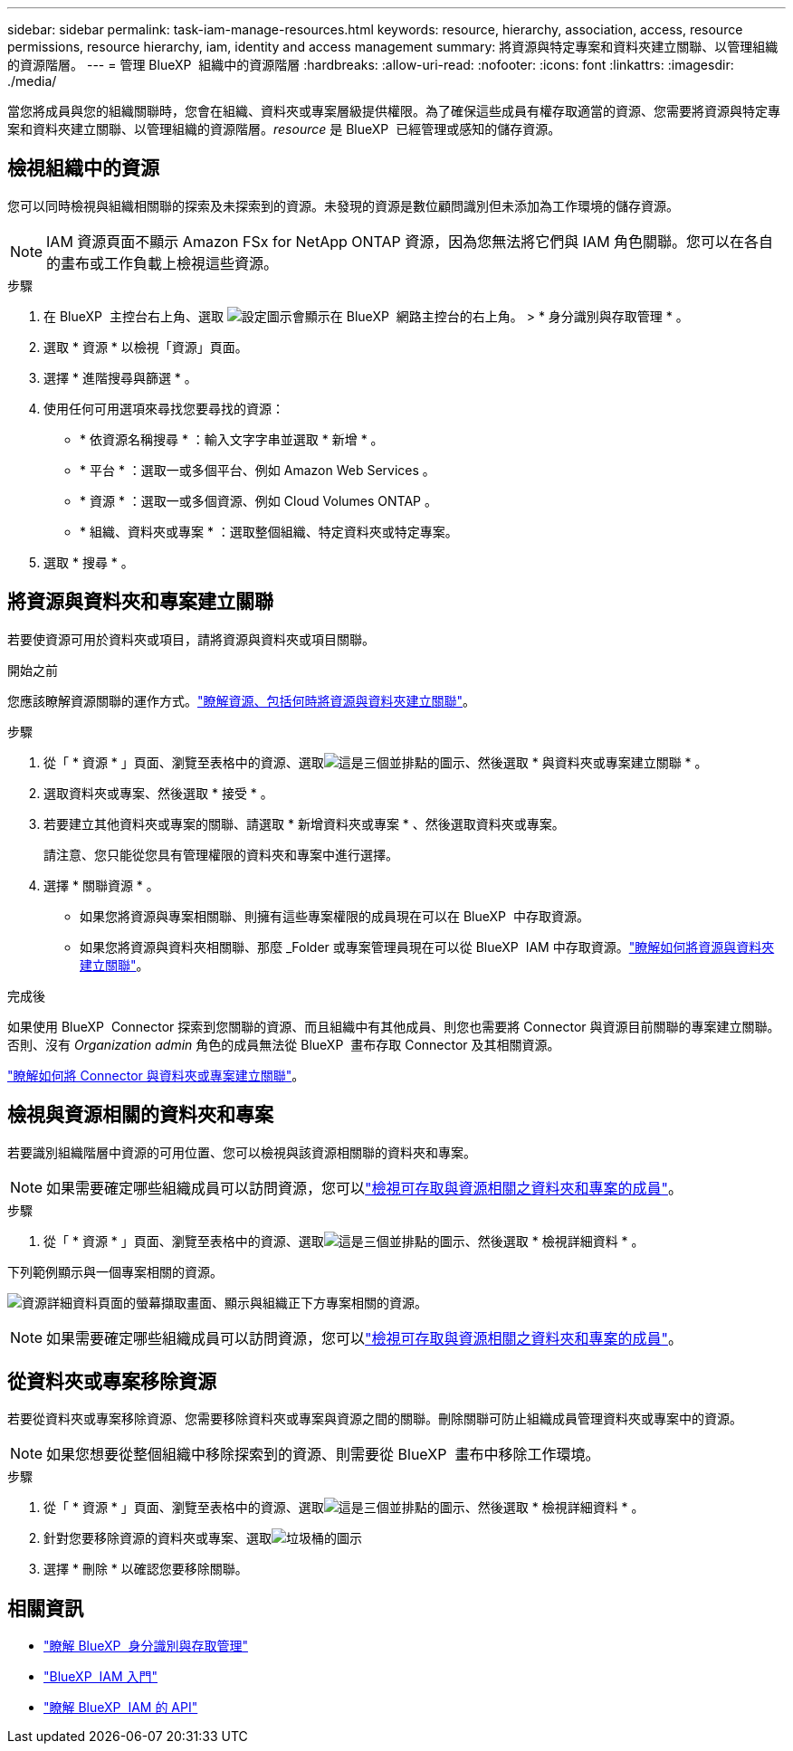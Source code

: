---
sidebar: sidebar 
permalink: task-iam-manage-resources.html 
keywords: resource, hierarchy, association, access, resource permissions, resource hierarchy, iam, identity and access management 
summary: 將資源與特定專案和資料夾建立關聯、以管理組織的資源階層。 
---
= 管理 BlueXP  組織中的資源階層
:hardbreaks:
:allow-uri-read: 
:nofooter: 
:icons: font
:linkattrs: 
:imagesdir: ./media/


[role="lead"]
當您將成員與您的組織關聯時，您會在組織、資料夾或專案層級提供權限。為了確保這些成員有權存取適當的資源、您需要將資源與特定專案和資料夾建立關聯、以管理組織的資源階層。_resource_ 是 BlueXP  已經管理或感知的儲存資源。



== 檢視組織中的資源

您可以同時檢視與組織相關聯的探索及未探索到的資源。未發現的資源是數位顧問識別但未添加為工作環境的儲存資源。


NOTE: IAM 資源頁面不顯示 Amazon FSx for NetApp ONTAP 資源，因為您無法將它們與 IAM 角色關聯。您可以在各自的畫布或工作負載上檢視這些資源。

.步驟
. 在 BlueXP  主控台右上角、選取 image:icon-settings-option.png["設定圖示會顯示在 BlueXP  網路主控台的右上角。"] > * 身分識別與存取管理 * 。
. 選取 * 資源 * 以檢視「資源」頁面。
. 選擇 * 進階搜尋與篩選 * 。
. 使用任何可用選項來尋找您要尋找的資源：
+
** * 依資源名稱搜尋 * ：輸入文字字串並選取 * 新增 * 。
** * 平台 * ：選取一或多個平台、例如 Amazon Web Services 。
** * 資源 * ：選取一或多個資源、例如 Cloud Volumes ONTAP 。
** * 組織、資料夾或專案 * ：選取整個組織、特定資料夾或特定專案。


. 選取 * 搜尋 * 。




== 將資源與資料夾和專案建立關聯

若要使資源可用於資料夾或項目，請將資源與資料夾或項目關聯。

.開始之前
您應該瞭解資源關聯的運作方式。link:concept-identity-and-access-management.html#resources["瞭解資源、包括何時將資源與資料夾建立關聯"]。

.步驟
. 從「 * 資源 * 」頁面、瀏覽至表格中的資源、選取image:icon-action.png["這是三個並排點的圖示"]、然後選取 * 與資料夾或專案建立關聯 * 。
. 選取資料夾或專案、然後選取 * 接受 * 。
. 若要建立其他資料夾或專案的關聯、請選取 * 新增資料夾或專案 * 、然後選取資料夾或專案。
+
請注意、您只能從您具有管理權限的資料夾和專案中進行選擇。

. 選擇 * 關聯資源 * 。
+
** 如果您將資源與專案相關聯、則擁有這些專案權限的成員現在可以在 BlueXP  中存取資源。
** 如果您將資源與資料夾相關聯、那麼 _Folder 或專案管理員現在可以從 BlueXP  IAM 中存取資源。link:concept-identity-and-access-management.html#resources["瞭解如何將資源與資料夾建立關聯"]。




.完成後
如果使用 BlueXP  Connector 探索到您關聯的資源、而且組織中有其他成員、則您也需要將 Connector 與資源目前關聯的專案建立關聯。否則、沒有 _Organization admin_ 角色的成員無法從 BlueXP  畫布存取 Connector 及其相關資源。

link:task-iam-associate-connectors.html["瞭解如何將 Connector 與資料夾或專案建立關聯"]。



== 檢視與資源相關的資料夾和專案

若要識別組織階層中資源的可用位置、您可以檢視與該資源相關聯的資料夾和專案。


NOTE: 如果需要確定哪些組織成員可以訪問資源，您可以link:task-iam-manage-folders-projects.html#view-associated-resources-members["檢視可存取與資源相關之資料夾和專案的成員"]。

.步驟
. 從「 * 資源 * 」頁面、瀏覽至表格中的資源、選取image:icon-action.png["這是三個並排點的圖示"]、然後選取 * 檢視詳細資料 * 。


下列範例顯示與一個專案相關的資源。

image:screenshot-iam-resource-details.png["資源詳細資料頁面的螢幕擷取畫面、顯示與組織正下方專案相關的資源。"]


NOTE: 如果需要確定哪些組織成員可以訪問資源，您可以link:task-iam-manage-folders-projects.html#view-associated-resources-members["檢視可存取與資源相關之資料夾和專案的成員"]。



== 從資料夾或專案移除資源

若要從資料夾或專案移除資源、您需要移除資料夾或專案與資源之間的關聯。刪除關聯可防止組織成員管理資料夾或專案中的資源。


NOTE: 如果您想要從整個組織中移除探索到的資源、則需要從 BlueXP  畫布中移除工作環境。

.步驟
. 從「 * 資源 * 」頁面、瀏覽至表格中的資源、選取image:icon-action.png["這是三個並排點的圖示"]、然後選取 * 檢視詳細資料 * 。
. 針對您要移除資源的資料夾或專案、選取image:icon-delete.png["垃圾桶的圖示"]
. 選擇 * 刪除 * 以確認您要移除關聯。




== 相關資訊

* link:concept-identity-and-access-management.html["瞭解 BlueXP  身分識別與存取管理"]
* link:task-iam-get-started.html["BlueXP  IAM 入門"]
* https://docs.netapp.com/us-en/bluexp-automation/tenancyv4/overview.html["瞭解 BlueXP  IAM 的 API"^]

